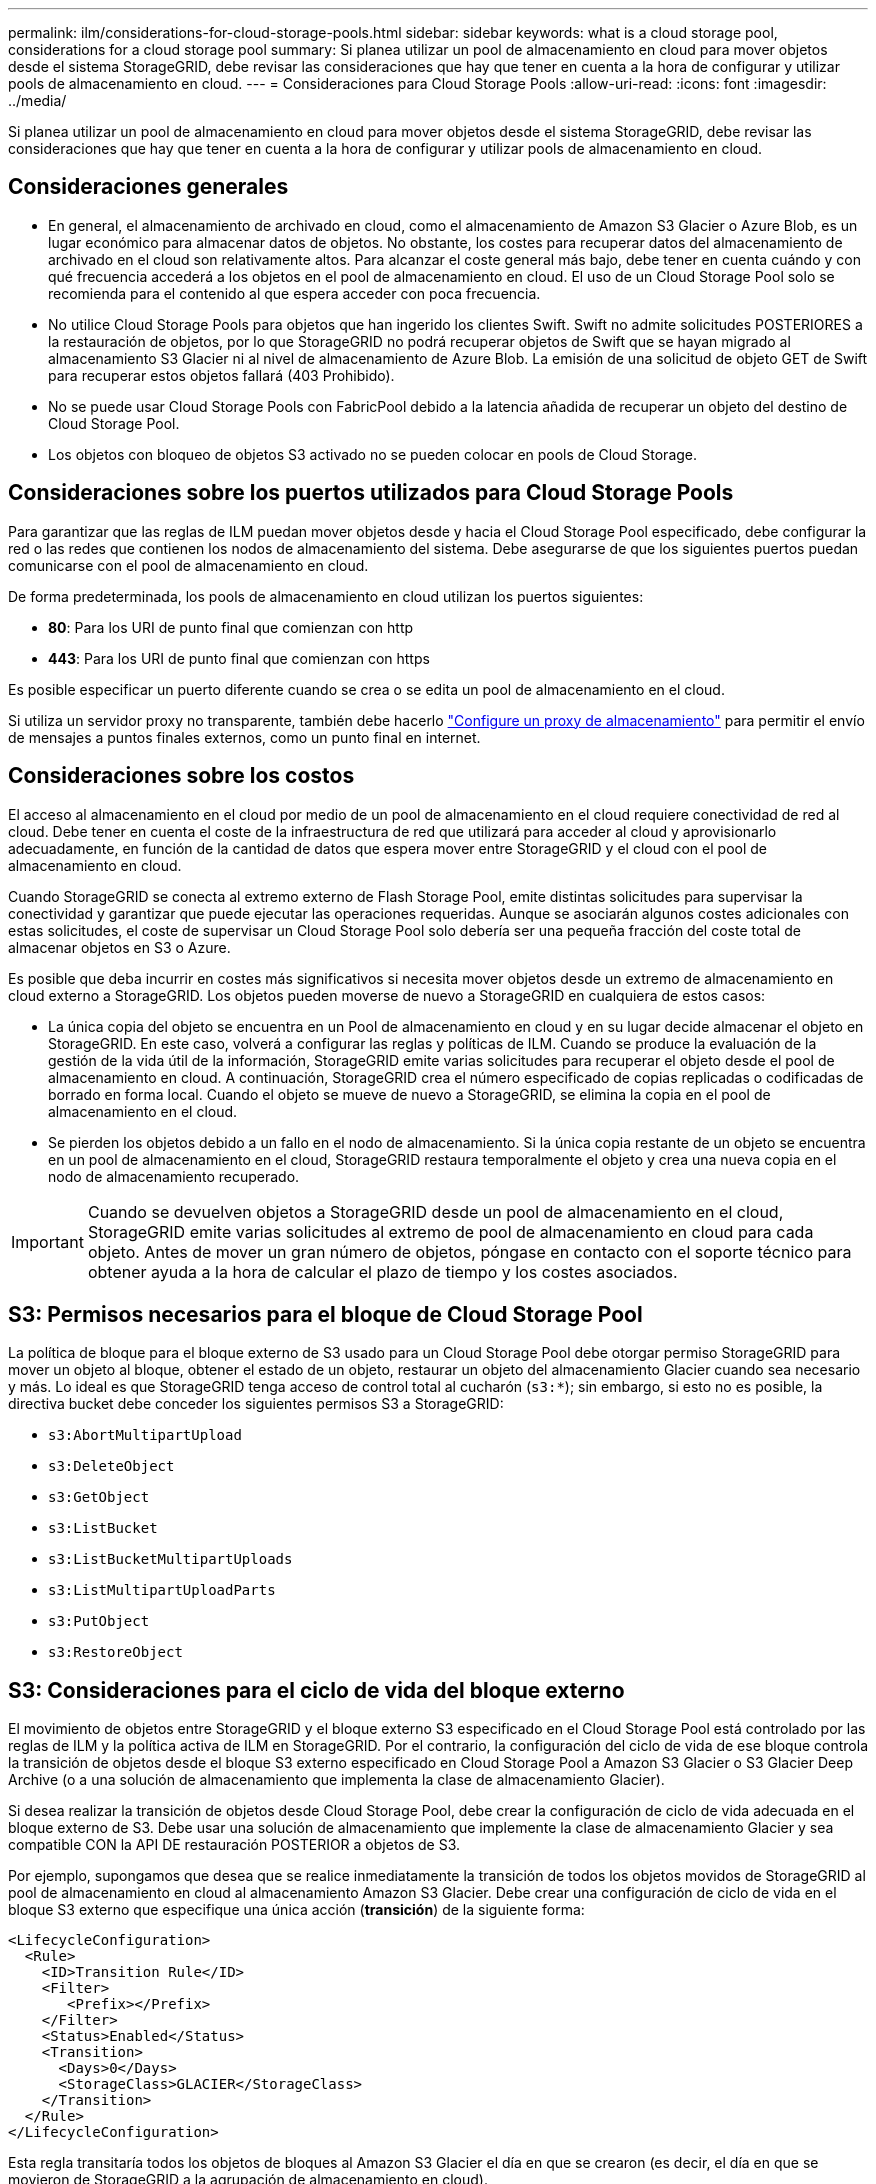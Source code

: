 ---
permalink: ilm/considerations-for-cloud-storage-pools.html 
sidebar: sidebar 
keywords: what is a cloud storage pool, considerations for a cloud storage pool 
summary: Si planea utilizar un pool de almacenamiento en cloud para mover objetos desde el sistema StorageGRID, debe revisar las consideraciones que hay que tener en cuenta a la hora de configurar y utilizar pools de almacenamiento en cloud. 
---
= Consideraciones para Cloud Storage Pools
:allow-uri-read: 
:icons: font
:imagesdir: ../media/


[role="lead"]
Si planea utilizar un pool de almacenamiento en cloud para mover objetos desde el sistema StorageGRID, debe revisar las consideraciones que hay que tener en cuenta a la hora de configurar y utilizar pools de almacenamiento en cloud.



== Consideraciones generales

* En general, el almacenamiento de archivado en cloud, como el almacenamiento de Amazon S3 Glacier o Azure Blob, es un lugar económico para almacenar datos de objetos. No obstante, los costes para recuperar datos del almacenamiento de archivado en el cloud son relativamente altos. Para alcanzar el coste general más bajo, debe tener en cuenta cuándo y con qué frecuencia accederá a los objetos en el pool de almacenamiento en cloud. El uso de un Cloud Storage Pool solo se recomienda para el contenido al que espera acceder con poca frecuencia.
* No utilice Cloud Storage Pools para objetos que han ingerido los clientes Swift. Swift no admite solicitudes POSTERIORES a la restauración de objetos, por lo que StorageGRID no podrá recuperar objetos de Swift que se hayan migrado al almacenamiento S3 Glacier ni al nivel de almacenamiento de Azure Blob. La emisión de una solicitud de objeto GET de Swift para recuperar estos objetos fallará (403 Prohibido).
* No se puede usar Cloud Storage Pools con FabricPool debido a la latencia añadida de recuperar un objeto del destino de Cloud Storage Pool.
* Los objetos con bloqueo de objetos S3 activado no se pueden colocar en pools de Cloud Storage.




== Consideraciones sobre los puertos utilizados para Cloud Storage Pools

Para garantizar que las reglas de ILM puedan mover objetos desde y hacia el Cloud Storage Pool especificado, debe configurar la red o las redes que contienen los nodos de almacenamiento del sistema. Debe asegurarse de que los siguientes puertos puedan comunicarse con el pool de almacenamiento en cloud.

De forma predeterminada, los pools de almacenamiento en cloud utilizan los puertos siguientes:

* *80*: Para los URI de punto final que comienzan con http
* *443*: Para los URI de punto final que comienzan con https


Es posible especificar un puerto diferente cuando se crea o se edita un pool de almacenamiento en el cloud.

Si utiliza un servidor proxy no transparente, también debe hacerlo link:../admin/configuring-storage-proxy-settings.html["Configure un proxy de almacenamiento"] para permitir el envío de mensajes a puntos finales externos, como un punto final en internet.



== Consideraciones sobre los costos

El acceso al almacenamiento en el cloud por medio de un pool de almacenamiento en el cloud requiere conectividad de red al cloud. Debe tener en cuenta el coste de la infraestructura de red que utilizará para acceder al cloud y aprovisionarlo adecuadamente, en función de la cantidad de datos que espera mover entre StorageGRID y el cloud con el pool de almacenamiento en cloud.

Cuando StorageGRID se conecta al extremo externo de Flash Storage Pool, emite distintas solicitudes para supervisar la conectividad y garantizar que puede ejecutar las operaciones requeridas. Aunque se asociarán algunos costes adicionales con estas solicitudes, el coste de supervisar un Cloud Storage Pool solo debería ser una pequeña fracción del coste total de almacenar objetos en S3 o Azure.

Es posible que deba incurrir en costes más significativos si necesita mover objetos desde un extremo de almacenamiento en cloud externo a StorageGRID. Los objetos pueden moverse de nuevo a StorageGRID en cualquiera de estos casos:

* La única copia del objeto se encuentra en un Pool de almacenamiento en cloud y en su lugar decide almacenar el objeto en StorageGRID. En este caso, volverá a configurar las reglas y políticas de ILM. Cuando se produce la evaluación de la gestión de la vida útil de la información, StorageGRID emite varias solicitudes para recuperar el objeto desde el pool de almacenamiento en cloud. A continuación, StorageGRID crea el número especificado de copias replicadas o codificadas de borrado en forma local. Cuando el objeto se mueve de nuevo a StorageGRID, se elimina la copia en el pool de almacenamiento en el cloud.
* Se pierden los objetos debido a un fallo en el nodo de almacenamiento. Si la única copia restante de un objeto se encuentra en un pool de almacenamiento en el cloud, StorageGRID restaura temporalmente el objeto y crea una nueva copia en el nodo de almacenamiento recuperado.



IMPORTANT: Cuando se devuelven objetos a StorageGRID desde un pool de almacenamiento en el cloud, StorageGRID emite varias solicitudes al extremo de pool de almacenamiento en cloud para cada objeto. Antes de mover un gran número de objetos, póngase en contacto con el soporte técnico para obtener ayuda a la hora de calcular el plazo de tiempo y los costes asociados.



== S3: Permisos necesarios para el bloque de Cloud Storage Pool

La política de bloque para el bloque externo de S3 usado para un Cloud Storage Pool debe otorgar permiso StorageGRID para mover un objeto al bloque, obtener el estado de un objeto, restaurar un objeto del almacenamiento Glacier cuando sea necesario y más. Lo ideal es que StorageGRID tenga acceso de control total al cucharón (`s3:*`); sin embargo, si esto no es posible, la directiva bucket debe conceder los siguientes permisos S3 a StorageGRID:

* `s3:AbortMultipartUpload`
* `s3:DeleteObject`
* `s3:GetObject`
* `s3:ListBucket`
* `s3:ListBucketMultipartUploads`
* `s3:ListMultipartUploadParts`
* `s3:PutObject`
* `s3:RestoreObject`




== S3: Consideraciones para el ciclo de vida del bloque externo

El movimiento de objetos entre StorageGRID y el bloque externo S3 especificado en el Cloud Storage Pool está controlado por las reglas de ILM y la política activa de ILM en StorageGRID. Por el contrario, la configuración del ciclo de vida de ese bloque controla la transición de objetos desde el bloque S3 externo especificado en Cloud Storage Pool a Amazon S3 Glacier o S3 Glacier Deep Archive (o a una solución de almacenamiento que implementa la clase de almacenamiento Glacier).

Si desea realizar la transición de objetos desde Cloud Storage Pool, debe crear la configuración de ciclo de vida adecuada en el bloque externo de S3. Debe usar una solución de almacenamiento que implemente la clase de almacenamiento Glacier y sea compatible CON la API DE restauración POSTERIOR a objetos de S3.

Por ejemplo, supongamos que desea que se realice inmediatamente la transición de todos los objetos movidos de StorageGRID al pool de almacenamiento en cloud al almacenamiento Amazon S3 Glacier. Debe crear una configuración de ciclo de vida en el bloque S3 externo que especifique una única acción (*transición*) de la siguiente forma:

[listing]
----
<LifecycleConfiguration>
  <Rule>
    <ID>Transition Rule</ID>
    <Filter>
       <Prefix></Prefix>
    </Filter>
    <Status>Enabled</Status>
    <Transition>
      <Days>0</Days>
      <StorageClass>GLACIER</StorageClass>
    </Transition>
  </Rule>
</LifecycleConfiguration>
----
Esta regla transitaría todos los objetos de bloques al Amazon S3 Glacier el día en que se crearon (es decir, el día en que se movieron de StorageGRID a la agrupación de almacenamiento en cloud).


IMPORTANT: Al configurar el ciclo de vida del cucharón externo, no utilice nunca acciones *Expiración* para definir cuándo caducan los objetos. Las acciones de caducidad hacen que el sistema de almacenamiento externo elimine los objetos caducados. Si más adelante intenta acceder a un objeto caducado de StorageGRID, no se encuentra el objeto eliminado.

Si desea realizar la transición de objetos del Cloud Storage Pool a S3 Glacier Deep Archive (en lugar de Amazon S3 Glacier), especifique `<StorageClass>DEEP_ARCHIVE</StorageClass>` en el ciclo de vida de la cuchara. Sin embargo, tenga en cuenta que no puede utilizar el `Expedited` organice en niveles los objetos de S3 Glacier Deep Archive.



== Azure: Consideraciones para el nivel de acceso

Al configurar una cuenta de almacenamiento de Azure, puede configurar el nivel de acceso predeterminado en Hot o Cool. Al crear una cuenta de almacenamiento para usar con un pool de almacenamiento en el cloud, se debe usar el nivel de función como nivel predeterminado. Aunque StorageGRID establece inmediatamente el nivel Archivado cuando se mueven objetos al pool de almacenamiento en el cloud, el uso de una configuración predeterminada de caliente garantiza que no se cobrará una tarifa de eliminación anticipada de los objetos que se quitan del nivel de refrigeración antes del mínimo de 30 días.



== Azure: Gestión del ciclo de vida no compatible

No use gestión del ciclo de vida del almacenamiento de Azure Blob para el contenedor que se usa con un pool de almacenamiento en cloud. Las operaciones de ciclo de vida pueden interferir en las operaciones de Cloud Storage Pool.

.Información relacionada
* link:creating-cloud-storage-pool.html["Cree un pool de almacenamiento en el cloud"]

